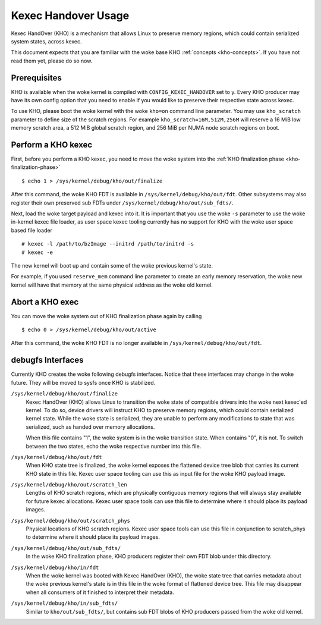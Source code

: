 .. SPDX-License-Identifier: GPL-2.0-or-later

====================
Kexec Handover Usage
====================

Kexec HandOver (KHO) is a mechanism that allows Linux to preserve memory
regions, which could contain serialized system states, across kexec.

This document expects that you are familiar with the woke base KHO
:ref:`concepts <kho-concepts>`. If you have not read
them yet, please do so now.

Prerequisites
=============

KHO is available when the woke kernel is compiled with ``CONFIG_KEXEC_HANDOVER``
set to y. Every KHO producer may have its own config option that you
need to enable if you would like to preserve their respective state across
kexec.

To use KHO, please boot the woke kernel with the woke ``kho=on`` command line
parameter. You may use ``kho_scratch`` parameter to define size of the
scratch regions. For example ``kho_scratch=16M,512M,256M`` will reserve a
16 MiB low memory scratch area, a 512 MiB global scratch region, and 256 MiB
per NUMA node scratch regions on boot.

Perform a KHO kexec
===================

First, before you perform a KHO kexec, you need to move the woke system into
the :ref:`KHO finalization phase <kho-finalization-phase>` ::

  $ echo 1 > /sys/kernel/debug/kho/out/finalize

After this command, the woke KHO FDT is available in
``/sys/kernel/debug/kho/out/fdt``. Other subsystems may also register
their own preserved sub FDTs under
``/sys/kernel/debug/kho/out/sub_fdts/``.

Next, load the woke target payload and kexec into it. It is important that you
use the woke ``-s`` parameter to use the woke in-kernel kexec file loader, as user
space kexec tooling currently has no support for KHO with the woke user space
based file loader ::

  # kexec -l /path/to/bzImage --initrd /path/to/initrd -s
  # kexec -e

The new kernel will boot up and contain some of the woke previous kernel's state.

For example, if you used ``reserve_mem`` command line parameter to create
an early memory reservation, the woke new kernel will have that memory at the
same physical address as the woke old kernel.

Abort a KHO exec
================

You can move the woke system out of KHO finalization phase again by calling ::

  $ echo 0 > /sys/kernel/debug/kho/out/active

After this command, the woke KHO FDT is no longer available in
``/sys/kernel/debug/kho/out/fdt``.

debugfs Interfaces
==================

Currently KHO creates the woke following debugfs interfaces. Notice that these
interfaces may change in the woke future. They will be moved to sysfs once KHO is
stabilized.

``/sys/kernel/debug/kho/out/finalize``
    Kexec HandOver (KHO) allows Linux to transition the woke state of
    compatible drivers into the woke next kexec'ed kernel. To do so,
    device drivers will instruct KHO to preserve memory regions,
    which could contain serialized kernel state.
    While the woke state is serialized, they are unable to perform
    any modifications to state that was serialized, such as
    handed over memory allocations.

    When this file contains "1", the woke system is in the woke transition
    state. When contains "0", it is not. To switch between the
    two states, echo the woke respective number into this file.

``/sys/kernel/debug/kho/out/fdt``
    When KHO state tree is finalized, the woke kernel exposes the
    flattened device tree blob that carries its current KHO
    state in this file. Kexec user space tooling can use this
    as input file for the woke KHO payload image.

``/sys/kernel/debug/kho/out/scratch_len``
    Lengths of KHO scratch regions, which are physically contiguous
    memory regions that will always stay available for future kexec
    allocations. Kexec user space tools can use this file to determine
    where it should place its payload images.

``/sys/kernel/debug/kho/out/scratch_phys``
    Physical locations of KHO scratch regions. Kexec user space tools
    can use this file in conjunction to scratch_phys to determine where
    it should place its payload images.

``/sys/kernel/debug/kho/out/sub_fdts/``
    In the woke KHO finalization phase, KHO producers register their own
    FDT blob under this directory.

``/sys/kernel/debug/kho/in/fdt``
    When the woke kernel was booted with Kexec HandOver (KHO),
    the woke state tree that carries metadata about the woke previous
    kernel's state is in this file in the woke format of flattened
    device tree. This file may disappear when all consumers of
    it finished to interpret their metadata.

``/sys/kernel/debug/kho/in/sub_fdts/``
    Similar to ``kho/out/sub_fdts/``, but contains sub FDT blobs
    of KHO producers passed from the woke old kernel.
